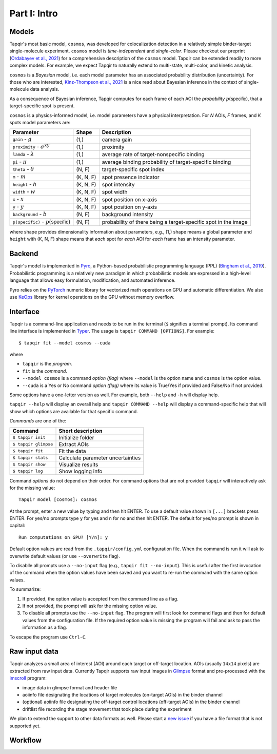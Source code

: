 Part I: Intro
=============

Models
------

Tapqir's most basic model, ``cosmos``, was developed for colocalization detection in a
relatively simple binder-target single-molecule experiment. ``cosmos`` model is
*time-independent* and *single-color*. Please checkout our preprint (`Ordabayev et al., 2021`_)
for a comprehensive description of the ``cosmos`` model. Tapqir can be extended readily
to more complex models. For example, we expect Tapqir to naturally extend to multi-state,
multi-color, and kinetic analysis.

``cosmos`` is a *Bayesian* model, i.e. each model parameter has an associated probability
distribution (uncertainty). For those who are interested, `Kinz-Thompson et al., 2021`_ is
a nice read about Bayesian inference in the context of single-molecule data analysis.

As a consequence of Bayesian inference, Tapqir computes for each frame of each AOI the *probability*
:math:`p(\mathsf{specific})`, that a target-specific spot is present.

``cosmos`` is a physics-informed model, i.e. model parameters have a physical interpretation.
For *N* AOIs, *F* frames, and *K* spots model parameters are:

+------------------------+-----------+-------------------------------------+
| Parameter              | Shape     | Description                         |
+========================+===========+=====================================+
| ``gain`` - :math:`g`   | (1,)      | camera gain                         |
+------------------------+-----------+-------------------------------------+
| ``proximity`` - |prox| | (1,)      | proximity                           |
+------------------------+-----------+-------------------------------------+
| ``lamda`` - |ld|       | (1,)      | average rate of target-nonspecific  |
|                        |           | binding                             |
+------------------------+-----------+-------------------------------------+
| ``pi`` - :math:`\pi`   | (1,)      | average binding probability of      |
|                        |           | target-specific binding             |
+------------------------+-----------+-------------------------------------+
| ``theta`` - |theta|    | (N, F)    | target-specific spot index          |
+------------------------+-----------+-------------------------------------+
| ``m`` - :math:`m`      | (K, N, F) | spot presence indicator             |
+------------------------+-----------+-------------------------------------+
| ``height`` - :math:`h` | (K, N, F) | spot intensity                      |
+------------------------+-----------+-------------------------------------+
| ``width`` - :math:`w`  | (K, N, F) | spot width                          |
+------------------------+-----------+-------------------------------------+
| ``x`` - :math:`x`      | (K, N, F) | spot position on x-axis             |
+------------------------+-----------+-------------------------------------+
| ``y`` - :math:`y`      | (K, N, F) | spot position on y-axis             |
+------------------------+-----------+-------------------------------------+
| ``background`` - |b|   | (N, F)    | background intensity                |
+------------------------+-----------+-------------------------------------+
| ``p(specific)`` - |ps| | (N, F)    | probability of there being          |
|                        |           | a target-specific spot in the image |
+------------------------+-----------+-------------------------------------+

where shape provides dimensionality information about parameters, e.g., (1,) shape means
a global parameter and ``height`` with (K, N, F) shape means that *each* spot for *each*
AOI for *each* frame has an intensity parameter.

.. |ps| replace:: :math:`p(\mathsf{specific})`
.. |theta| replace:: :math:`\theta`
.. |prox| replace:: :math:`\sigma^{xy}`
.. |ld| replace:: :math:`\lambda`
.. |b| replace:: :math:`b`

Backend
-------

Tapqir's model is implemented in `Pyro`_, a Python-based probabilistic programming language
(PPL) (`Bingham et al., 2019`_). Probabilistic programming is a relatively new paradigm in
which probabilistic models are expressed in a high-level language that allows easy formulation,
modification, and automated inference.

Pyro relies on the `PyTorch`_ numeric library for vectorized math operations on GPU and automatic
differentiation. We also use `KeOps`_ library for kernel operations on the GPU without memory overflow.

Interface
---------

Tapqir is a command-line application and needs to be run in the terminal (``$`` signifies a terminal prompt).
Its command line interface is implemented in `Typer`_. The usage is ``tapqir COMMAND [OPTIONS]``. For example::

    $ tapqir fit --model cosmos --cuda

where 

* ``tapqir`` is the *program*.
* ``fit`` is the *command*.
* ``--model cosmos`` is a command *option (flag)* where ``--model`` is the option name and ``cosmos`` is the option value.
* ``--cuda`` is a Yes or No command *option (flag)* where its value is True/Yes if provided and False/No if not provided.

Some options have a one-letter version as well. For example, both ``--help`` and ``-h`` will display help.

``tapqir --help`` will display an overall help and ``tapqir COMMAND --help`` will display
a command-specific help that will show which options are available for that specific command.

*Commands* are one of the:

+------------------------+-----------------------------------+
| Command                | Short description                 |
+========================+===================================+
| | ``$ tapqir init``    | Initialize folder                 |
+------------------------+-----------------------------------+
| | ``$ tapqir glimpse`` | Extract AOIs                      |
+------------------------+-----------------------------------+
| | ``$ tapqir fit``     | Fit the data                      |
+------------------------+-----------------------------------+
| | ``$ tapqir stats``   | Calculate parameter uncertainties |
+------------------------+-----------------------------------+
| | ``$ tapqir show``    | Visualize results                 |
+------------------------+-----------------------------------+
| | ``$ tapqir log``     | Show logging info                 |
+------------------------+-----------------------------------+

Command *options* do not depend on their order. For command options that are not provided ``tapqir``
will interactively ask for the missing value::

    Tapqir model [cosmos]: cosmos

At the prompt, enter a new value by typing and then hit ENTER. To use a default value shown in ``[...]``
brackets press ENTER. For yes/no prompts type ``y`` for yes and ``n`` for no and then hit ENTER.
The default for yes/no prompt is shown in capital::

    Run computations on GPU? [Y/n]: y

Default option values are read from the ``.tapqir/config.yml`` configuration file. When the
command is run it will ask to overwrite default values (or use ``--overwrite`` flag).

To disablle all prompts use a ``--no-input`` flag (e.g., ``tapqir fit --no-input``).
This is useful after the first invocation of the command when the option values have been saved and you
want to re-run the command with the same option values.

To summarize:

1. If provided, the option value is accepted from the command line as a flag.
2. If not provided, the prompt will ask for the missing option value.
3. To disable all prompts use the ``--no-input`` flag. The program will first look for command flags and then
   for default values from the configuration file. If the required option value is missing the program will
   fail and ask to pass the information as a flag.

To escape the program use ``Ctrl-C``.

Raw input data
--------------

Tapqir analyzes a small area of interest (AOI) around each target or off-target location. AOIs (usually ``14x14`` pixels)
are extracted from raw input data. Currently Tapqir supports raw input images in `Glimpse`_ format and pre-processed
with the `imscroll`_ program:

* image data in glimpse format and header file
* aoiinfo file designating the locations of target molecules (on-target AOIs) in the binder channel
* (optional) aoiinfo file designating the off-target control locations (off-target AOIs) in the binder channel
* driftlist file recording the stage movement that took place during the experiment

We plan to extend the support to other data formats as well. Please start a `new issue`_ if you have a file format
that is not supported yet.

Workflow
--------

.. image:: ../Tapqir_workflow.png
   :alt: Tapqir workflow

.. _Ordabayev et al., 2021: https://doi.org/10.1101/2021.09.30.462536 
.. _Kinz-Thompson et al., 2021: https://doi.org/10.1146/annurev-biophys-082120-103921
.. _Bingham et al., 2019: https://jmlr.org/papers/v20/18-403.html
.. _Pyro: https://pyro.ai/
.. _PyTorch: https://pytorch.org/
.. _KeOps: https://www.kernel-operations.io/keops/index.html
.. _Typer: https://typer.tiangolo.com/
.. _Glimpse: https://github.com/gelles-brandeis/Glimpse
.. _imscroll: https://github.com/gelles-brandeis/CoSMoS_Analysis/wiki
.. _new issue: https://github.com/gelles-brandeis/tapqir/issues/new/choose
